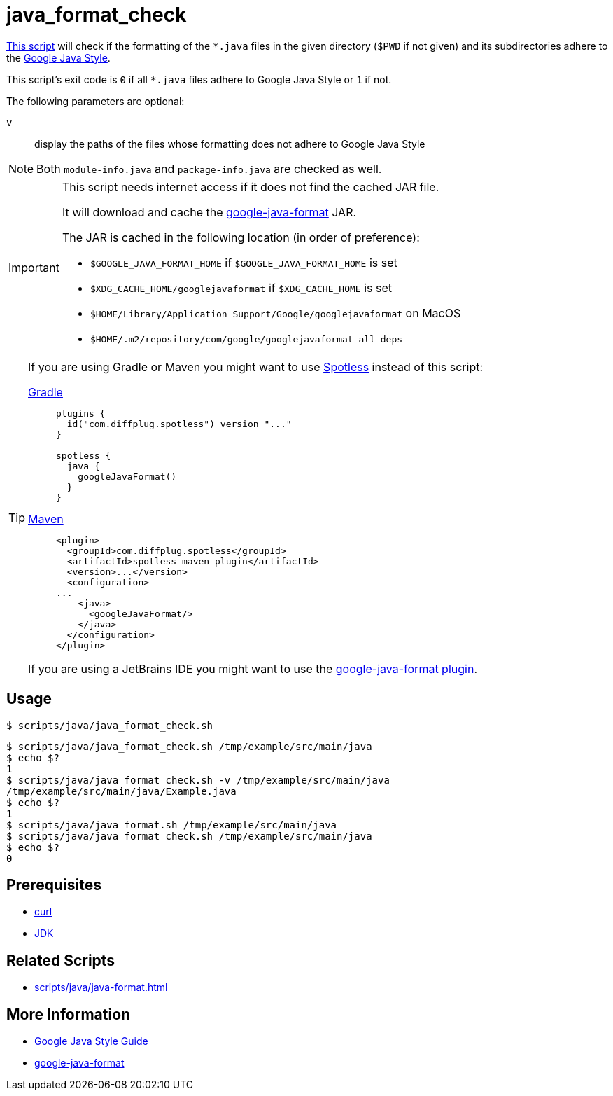 // SPDX-FileCopyrightText: © 2024 Sebastian Davids <sdavids@gmx.de>
// SPDX-License-Identifier: Apache-2.0
= java_format_check
:script_url: https://github.com/sdavids/sdavids-shell-misc/blob/main/scripts/java/java_format_check.sh

{script_url}[This script^] will check if the formatting of the `*.java` files in the given directory (`$PWD` if not given) and its subdirectories adhere to the https://google.github.io/styleguide/javaguide.html[Google Java Style].

This script's exit code is `0` if all `*.java` files adhere to Google Java Style or `1` if not.

The following parameters are optional:

`v` :: display the paths of the files whose formatting does not adhere to Google Java Style

[NOTE]
====
Both `module-info.java` and `package-info.java` are checked as well.
====

[IMPORTANT]
====
This script needs internet access if it does not find the cached JAR file.

It will download and cache the https://github.com/google/google-java-format/releases[google-java-format] JAR.

The JAR is cached in the following location (in order of preference):

* `$GOOGLE_JAVA_FORMAT_HOME` if `$GOOGLE_JAVA_FORMAT_HOME` is set
* `$XDG_CACHE_HOME/googlejavaformat` if `$XDG_CACHE_HOME` is set
* `$HOME/Library/Application Support/Google/googlejavaformat` on MacOS
* `$HOME/.m2/repository/com/google/googlejavaformat-all-deps`
====

[TIP]
====
If you are using Gradle or Maven you might want to use https://github.com/diffplug/spotless[Spotless] instead of this script:

https://github.com/diffplug/spotless/tree/main/plugin-gradle#google-java-format[Gradle]::
+
[,kotlin]
----
plugins {
  id("com.diffplug.spotless") version "..."
}

spotless {
  java {
    googleJavaFormat()
  }
}

----

https://github.com/diffplug/spotless/tree/main/plugin-maven#google-java-format[Maven]::
+
[,xml]
----
<plugin>
  <groupId>com.diffplug.spotless</groupId>
  <artifactId>spotless-maven-plugin</artifactId>
  <version>...</version>
  <configuration>
...
    <java>
      <googleJavaFormat/>
    </java>
  </configuration>
</plugin>
----

If you are using a JetBrains IDE you might want to use the https://plugins.jetbrains.com/plugin/8527-google-java-format[google-java-format plugin].
====

== Usage

[,console]
----
$ scripts/java/java_format_check.sh
----

[,shell]
----
$ scripts/java/java_format_check.sh /tmp/example/src/main/java
$ echo $?
1
$ scripts/java/java_format_check.sh -v /tmp/example/src/main/java
/tmp/example/src/main/java/Example.java
$ echo $?
1
$ scripts/java/java_format.sh /tmp/example/src/main/java
$ scripts/java/java_format_check.sh /tmp/example/src/main/java
$ echo $?
0
----

== Prerequisites

* xref:developer-guide::dev-environment/dev-installation.adoc#curl[curl]
* xref:developer-guide::dev-environment/dev-installation.adoc#jdk[JDK]

== Related Scripts

* xref:scripts/java/java-format.adoc[]

== More Information

* https://google.github.io/styleguide/javaguide.html[Google Java Style Guide]
* https://github.com/google/google-java-format[google-java-format]
